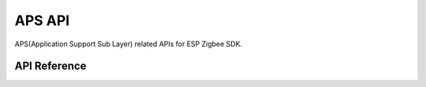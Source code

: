 APS API
========

APS(Application Support Sub Layer) related APIs for ESP Zigbee SDK.

API Reference
-------------

.. include-build-file:: inc/esp_zigbee_aps.inc
